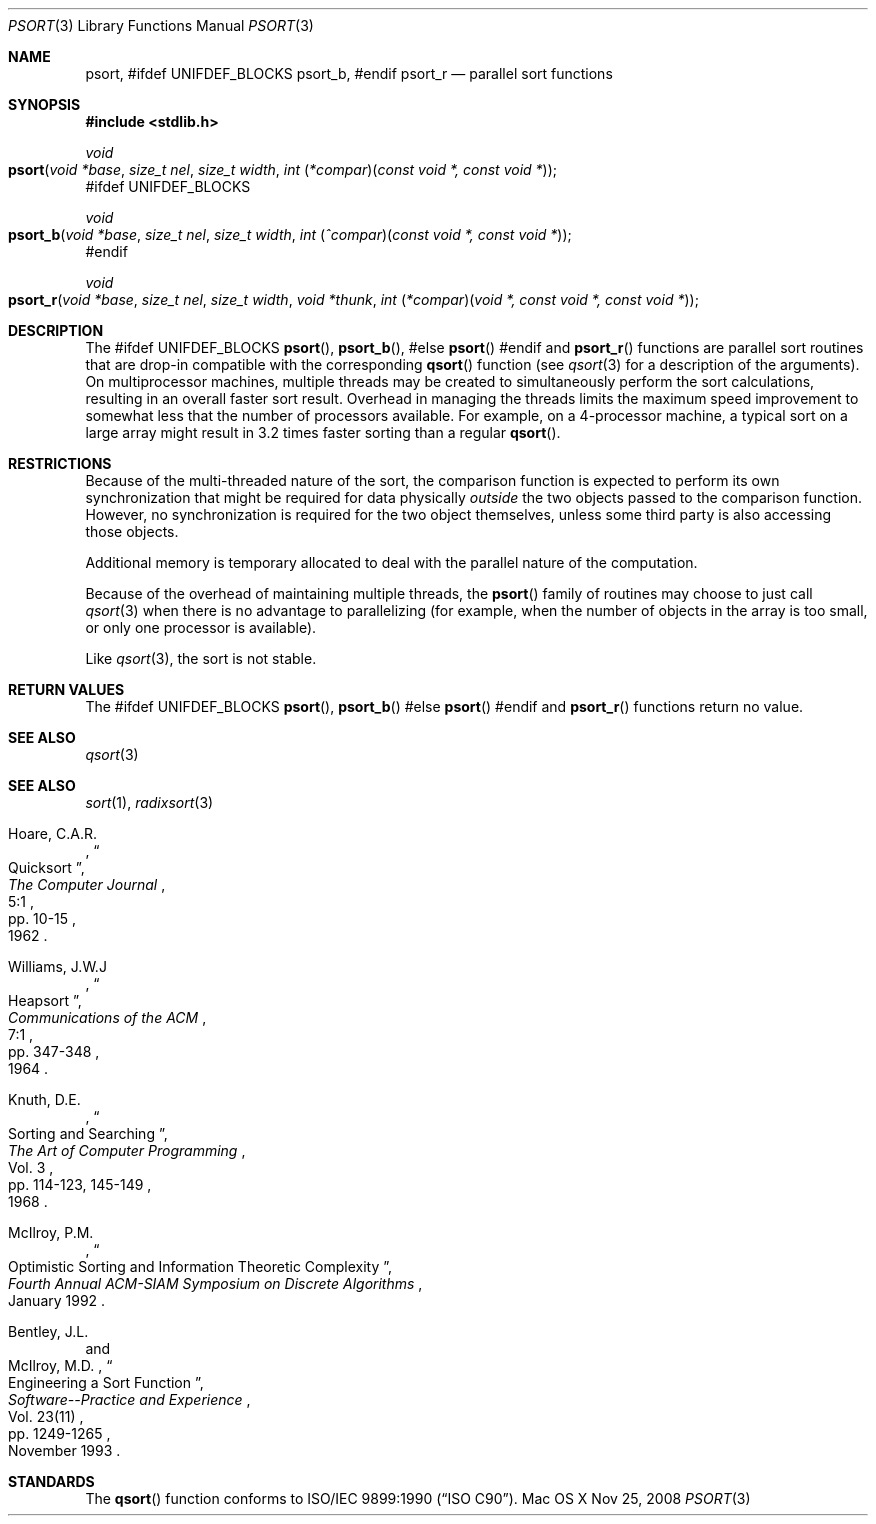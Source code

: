.\" Copyright (c) 1990, 1991, 1993
.\"	The Regents of the University of California.  All rights reserved.
.\"
.\" This code is derived from software contributed to Berkeley by
.\" the American National Standards Committee X3, on Information
.\" Processing Systems.
.\"
.\" Redistribution and use in source and binary forms, with or without
.\" modification, are permitted provided that the following conditions
.\" are met:
.\" 1. Redistributions of source code must retain the above copyright
.\"    notice, this list of conditions and the following disclaimer.
.\" 2. Redistributions in binary form must reproduce the above copyright
.\"    notice, this list of conditions and the following disclaimer in the
.\"    documentation and/or other materials provided with the distribution.
.\" 4. Neither the name of the University nor the names of its contributors
.\"    may be used to endorse or promote products derived from this software
.\"    without specific prior written permission.
.\"
.\" THIS SOFTWARE IS PROVIDED BY THE REGENTS AND CONTRIBUTORS ``AS IS'' AND
.\" ANY EXPRESS OR IMPLIED WARRANTIES, INCLUDING, BUT NOT LIMITED TO, THE
.\" IMPLIED WARRANTIES OF MERCHANTABILITY AND FITNESS FOR A PARTICULAR PURPOSE
.\" ARE DISCLAIMED.  IN NO EVENT SHALL THE REGENTS OR CONTRIBUTORS BE LIABLE
.\" FOR ANY DIRECT, INDIRECT, INCIDENTAL, SPECIAL, EXEMPLARY, OR CONSEQUENTIAL
.\" DAMAGES (INCLUDING, BUT NOT LIMITED TO, PROCUREMENT OF SUBSTITUTE GOODS
.\" OR SERVICES; LOSS OF USE, DATA, OR PROFITS; OR BUSINESS INTERRUPTION)
.\" HOWEVER CAUSED AND ON ANY THEORY OF LIABILITY, WHETHER IN CONTRACT, STRICT
.\" LIABILITY, OR TORT (INCLUDING NEGLIGENCE OR OTHERWISE) ARISING IN ANY WAY
.\" OUT OF THE USE OF THIS SOFTWARE, EVEN IF ADVISED OF THE POSSIBILITY OF
.\" SUCH DAMAGE.
.\"
.\"     @(#)qsort.3	8.1 (Berkeley) 6/4/93
.\" $FreeBSD: src/lib/libc/stdlib/qsort.3,v 1.17 2007/01/09 00:28:10 imp Exp $
.\"
.Dd Nov 25, 2008
.Dt PSORT 3
.Os "Mac OS X"
.Sh NAME
.Nm psort ,
#ifdef UNIFDEF_BLOCKS
.Nm psort_b ,
#endif
.Nm psort_r
.Nd parallel sort functions
.Sh SYNOPSIS
.In stdlib.h
.Ft void
.Fo psort
.Fa "void *base"
.Fa "size_t nel"
.Fa "size_t width"
.Fa "int \*[lp]*compar\*[rp]\*[lp]const void *, const void *\*[rp]"
.Fc
#ifdef UNIFDEF_BLOCKS
.Ft void
.Fo psort_b
.Fa "void *base"
.Fa "size_t nel"
.Fa "size_t width"
.Fa "int \*[lp]^compar\*[rp]\*[lp]const void *, const void *\*[rp]"
.Fc
#endif
.Ft void
.Fo psort_r
.Fa "void *base"
.Fa "size_t nel"
.Fa "size_t width"
.Fa "void *thunk"
.Fa "int \*[lp]*compar\*[rp]\*[lp]void *, const void *, const void *\*[rp]"
.Fc
.Sh DESCRIPTION
The
#ifdef UNIFDEF_BLOCKS
.Fn psort ,
.Fn psort_b ,
#else
.Fn psort
#endif
and
.Fn psort_r
functions are parallel sort routines that are drop-in compatible with the
corresponding
.Fn qsort
function (see
.Xr qsort 3
for a description of the arguments).
On multiprocessor machines, multiple threads may be created to simultaneously
perform the sort calculations, resulting in an overall faster sort result.
Overhead in managing the threads limits the maximum speed improvement to
somewhat less that the number of processors available.
For example, on a 4-processor machine, a typical sort on a large array might
result in 3.2 times faster sorting than a regular
.Fn qsort .
.Sh RESTRICTIONS
Because of the multi-threaded nature of the sort, the comparison function
is expected to perform its own synchronization that might be required for
data physically
.Em outside
the two objects passed to the comparison function.
However, no synchronization is required for the two
object themselves, unless some third party is also accessing those objects.
.Pp
Additional memory is temporary allocated to deal with the parallel nature
of the computation.
.Pp
Because of the overhead of maintaining multiple threads, the
.Fn psort
family of routines may choose to just call
.Xr qsort 3
when there is no advantage to parallelizing (for example, when the number of
objects in the array is too small, or only one processor is available).
.Pp
Like
.Xr qsort 3 ,
the sort is not stable.
.Sh RETURN VALUES
The
#ifdef UNIFDEF_BLOCKS
.Fn psort ,
.Fn psort_b
#else
.Fn psort
#endif
and
.Fn psort_r
functions
return no value.
.Sh SEE ALSO
.Xr qsort 3
.Sh SEE ALSO
.Xr sort 1 ,
.Xr radixsort 3
.Rs
.%A Hoare, C.A.R.
.%D 1962
.%T "Quicksort"
.%J "The Computer Journal"
.%V 5:1
.%P pp. 10-15
.Re
.Rs
.%A Williams, J.W.J
.%D 1964
.%T "Heapsort"
.%J "Communications of the ACM"
.%V 7:1
.%P pp. 347-348
.Re
.Rs
.%A Knuth, D.E.
.%D 1968
.%B "The Art of Computer Programming"
.%V Vol. 3
.%T "Sorting and Searching"
.%P pp. 114-123, 145-149
.Re
.Rs
.%A McIlroy, P.M.
.%T "Optimistic Sorting and Information Theoretic Complexity"
.%J "Fourth Annual ACM-SIAM Symposium on Discrete Algorithms"
.%V January 1992
.Re
.Rs
.%A Bentley, J.L.
.%A McIlroy, M.D.
.%T "Engineering a Sort Function"
.%J "Software--Practice and Experience"
.%V Vol. 23(11)
.%P pp. 1249-1265
.%D November\ 1993
.Re
.Sh STANDARDS
The
.Fn qsort
function
conforms to
.St -isoC .
